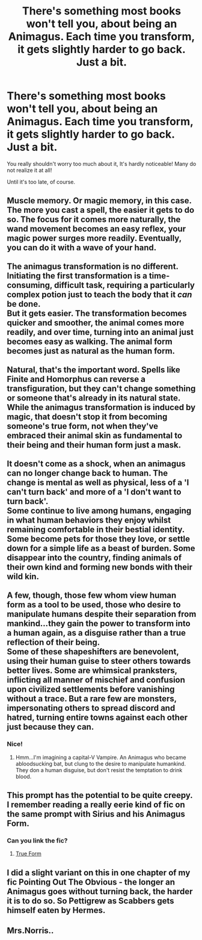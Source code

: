 #+TITLE: There's something most books won't tell you, about being an Animagus. Each time you transform, it gets slightly harder to go back. Just a bit.

* There's something most books won't tell you, about being an Animagus. Each time you transform, it gets slightly harder to go back. Just a bit.
:PROPERTIES:
:Author: Kymanifesto
:Score: 41
:DateUnix: 1620276940.0
:DateShort: 2021-May-06
:FlairText: Prompt
:END:
You really shouldn't worry too much about it, It's hardly noticeable! Many do not realize it at all!

Until it's too late, of course.


** Muscle memory. Or magic memory, in this case. The more you cast a spell, the easier it gets to do so. The focus for it comes more naturally, the wand movement becomes an easy reflex, your magic power surges more readily. Eventually, you can do it with a wave of your hand.\\
 \\
The animagus transformation is no different. Initiating the first transformation is a time-consuming, difficult task, requiring a particularly complex potion just to teach the body that it /can/ be done.\\
But it gets easier. The transformation becomes quicker and smoother, the animal comes more readily, and over time, turning into an animal just becomes easy as walking. The animal form becomes just as natural as the human form.\\
 \\
Natural, that's the important word. Spells like Finite and Homorphus can reverse a transfiguration, but they can't change something or someone that's already in its natural state.\\
While the animagus transformation is induced by magic, that doesn't stop it from becoming someone's true form, not when they've embraced their animal skin as fundamental to their being and their human form just a mask.\\
 \\
It doesn't come as a shock, when an animagus can no longer change back to human. The change is mental as well as physical, less of a 'I can't turn back' and more of a 'I don't want to turn back'.\\
Some continue to live among humans, engaging in what human behaviors they enjoy whilst remaining comfortable in their bestial identity. Some become pets for those they love, or settle down for a simple life as a beast of burden. Some disappear into the country, finding animals of their own kind and forming new bonds with their wild kin.\\
 \\
A few, though, those few whom view human form as a tool to be used, those who desire to manipulate humans despite their separation from mankind...they gain the power to transform into a human again, as a disguise rather than a true reflection of their being.\\
Some of these shapeshifters are benevolent, using their human guise to steer others towards better lives. Some are whimsical pranksters, inflicting all manner of mischief and confusion upon civilized settlements before vanishing without a trace. But a rare few are monsters, impersonating others to spread discord and hatred, turning entire towns against each other just because they can.
:PROPERTIES:
:Author: Avaday_Daydream
:Score: 37
:DateUnix: 1620302728.0
:DateShort: 2021-May-06
:END:

*** Nice!
:PROPERTIES:
:Author: BlackShieldCharm
:Score: 3
:DateUnix: 1620341144.0
:DateShort: 2021-May-07
:END:

**** Hmm...I'm imagining a capital-V Vampire. An Animagus who became abloodsucking bat, but clung to the desire to manipulate humankind. They don a human disguise, but don't resist the temptation to drink blood.
:PROPERTIES:
:Author: Avaday_Daydream
:Score: 1
:DateUnix: 1620383026.0
:DateShort: 2021-May-07
:END:


** This prompt has the potential to be quite creepy. I remember reading a really eerie kind of fic on the same prompt with Sirius and his Animagus Form.
:PROPERTIES:
:Author: trolley_troubles
:Score: 35
:DateUnix: 1620297307.0
:DateShort: 2021-May-06
:END:

*** Can you link the fic?
:PROPERTIES:
:Author: reguluslove
:Score: 3
:DateUnix: 1620310430.0
:DateShort: 2021-May-06
:END:

**** [[https://archiveofourown.org/works/18990763][True Form]]
:PROPERTIES:
:Author: trolley_troubles
:Score: 9
:DateUnix: 1620310511.0
:DateShort: 2021-May-06
:END:


** I did a slight variant on this in one chapter of my fic Pointing Out The Obvious - the longer an Animagus goes without turning back, the harder it is to do so. So Pettigrew as Scabbers gets himself eaten by Hermes.
:PROPERTIES:
:Author: Zalanor1
:Score: 7
:DateUnix: 1620289721.0
:DateShort: 2021-May-06
:END:


** Mrs.Norris..
:PROPERTIES:
:Author: SwordDude3000
:Score: 2
:DateUnix: 1620346236.0
:DateShort: 2021-May-07
:END:

